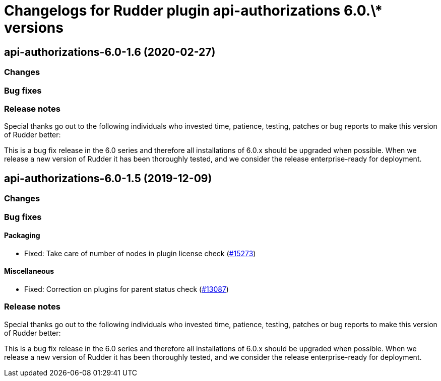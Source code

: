= Changelogs for Rudder plugin api-authorizations 6.0.\* versions

== api-authorizations-6.0-1.6 (2020-02-27)

=== Changes

=== Bug fixes

=== Release notes

Special thanks go out to the following individuals who invested time, patience, testing, patches or bug reports to make this version of Rudder better:


This is a bug fix release in the 6.0 series and therefore all installations of 6.0.x should be upgraded when possible. When we release a new version of Rudder it has been thoroughly tested, and we consider the release enterprise-ready for deployment.

== api-authorizations-6.0-1.5 (2019-12-09)

=== Changes

=== Bug fixes

==== Packaging

* Fixed: Take care of number of nodes in plugin license check
    (https://issues.rudder.io/issues/15273[#15273])

==== Miscellaneous

* Fixed: Correction on plugins for parent status check 
    (https://issues.rudder.io/issues/13087[#13087])

=== Release notes

Special thanks go out to the following individuals who invested time, patience, testing, patches or bug reports to make this version of Rudder better:


This is a bug fix release in the 6.0 series and therefore all installations of 6.0.x should be upgraded when possible. When we release a new version of Rudder it has been thoroughly tested, and we consider the release enterprise-ready for deployment.

